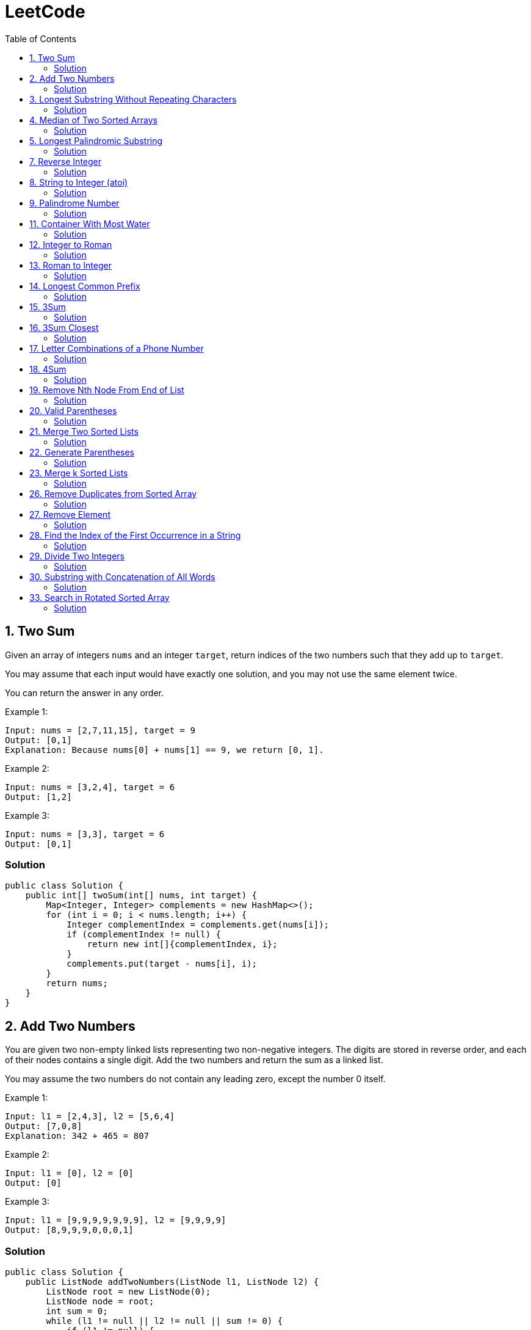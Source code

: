= LeetCode
:toc:
:toc: left

== 1. Two Sum

Given an array of integers `nums` and an integer `target`, return indices of the two numbers such that they add up to `target`.

You may assume that each input would have exactly one solution, and you may not use the same element twice.

You can return the answer in any order.

Example 1:
[source,text]

----
Input: nums = [2,7,11,15], target = 9
Output: [0,1]
Explanation: Because nums[0] + nums[1] == 9, we return [0, 1].
----

Example 2:
[source,text]

----
Input: nums = [3,2,4], target = 6
Output: [1,2]
----

Example 3:
[source,text]

----
Input: nums = [3,3], target = 6
Output: [0,1]
----

=== Solution

[source,java]
----
public class Solution {
    public int[] twoSum(int[] nums, int target) {
        Map<Integer, Integer> complements = new HashMap<>();
        for (int i = 0; i < nums.length; i++) {
            Integer complementIndex = complements.get(nums[i]);
            if (complementIndex != null) {
                return new int[]{complementIndex, i};
            }
            complements.put(target - nums[i], i);
        }
        return nums;
    }
}
----

== 2. Add Two Numbers

You are given two non-empty linked lists representing two non-negative integers.
The digits are stored in reverse order, and each of their nodes contains a single digit.
Add the two numbers and return the sum as a linked list.

You may assume the two numbers do not contain any leading zero, except the number 0 itself.

Example 1:
[source,text]

----
Input: l1 = [2,4,3], l2 = [5,6,4]
Output: [7,0,8]
Explanation: 342 + 465 = 807
----

Example 2:
[source,text]

----
Input: l1 = [0], l2 = [0]
Output: [0]
----

Example 3:
[source,text]

----
Input: l1 = [9,9,9,9,9,9,9], l2 = [9,9,9,9]
Output: [8,9,9,9,0,0,0,1]
----

=== Solution

[source,java]
----
public class Solution {
    public ListNode addTwoNumbers(ListNode l1, ListNode l2) {
        ListNode root = new ListNode(0);
        ListNode node = root;
        int sum = 0;
        while (l1 != null || l2 != null || sum != 0) {
            if (l1 != null) {
                sum = sum + l1.val;
                l1 = l1.next;
            }
            if (l2 != null) {
                sum = sum + l2.val;
                l2 = l2.next;
            }
            node.next = new ListNode(sum % 10);
            sum = sum / 10;
            node = node.next;
        }
        return root.next;
    }
}

class ListNode {
    int val;
    ListNode next;

    ListNode() {
    }

    ListNode(int val) {
        this.val = val;
    }

    ListNode(int val, ListNode next) {
        this.val = val;
        this.next = next;
    }

    @Override
    public boolean equals(Object o) {
        if (this == o) return true;
        if (o == null || getClass() != o.getClass()) return false;
        ListNode listNode = (ListNode) o;
        return val == listNode.val && Objects.equals(next, listNode.next);
    }

    @Override
    public int hashCode() {
        return Objects.hash(val, next);
    }
}
----

== 3. Longest Substring Without Repeating Characters

Given a string `s`, find the length of the longest substring without repeating characters.

Example 1:
[source,text]

----
Input: s = "abcabcbb"
Output: 3
Explanation: The answer is "abc", with the length of 3.
----

Example 2:
[source,text]

----
Input: s = "bbbbb"
Output: 1
Explanation: The answer is "b", with the length of 1.
----

Example 3:
[source,text]

----
Input: s = "pwwkew"
Output: 3
Explanation: The answer is "wke", with the length of 3.
----

Notice that the answer must be a substring, "*pwke*" is a subsequence and not a substring.

=== Solution

[source,java]
----
public class Solution {
    public int lengthOfLongestSubstring(String s) {
        Map<Character, Integer> map = new HashMap<>();
        int maxLength = 0;
        int start = 0;
        for (int end = 0; end < s.length(); end++) {
            if (map.containsKey(s.charAt(end))) {
                start = Math.max(start, map.get(s.charAt(end)) + 1);
            }
            map.put(s.charAt(end), end);
            maxLength = Math.max(maxLength, end - start + 1);
        }
        return maxLength;
    }
}
----

== 4. Median of Two Sorted Arrays

Given two sorted arrays `nums1` and `nums2` of size `m` and `n` respectively, return the median of the two sorted arrays.

The overall run time complexity should be `O(log (m+n))`.

Example 1:
[source,text]

----
Input: nums1 = [1,3], nums2 = [2]
Output: 2.00000
Explanation: merged array = [1,2,3] and median is 2.
----

Example 2:
[source,text]

----
Input: nums1 = [1,2], nums2 = [3,4]
Output: 2.50000
Explanation: merged array = [1,2,3,4] and median is (2 + 3) / 2 = 2.5.
----

=== Solution

[source,java]
----
public class Solution {
    public double findMedianSortedArrays(int[] nums1, int[] nums2) {
        int[] result = IntStream.concat(Arrays.stream(nums1), Arrays.stream(nums2))
                .sorted()
                .toArray();

        return result.length % 2 == 0
                ? (result[(result.length / 2)] + result[result.length / 2 - 1]) / 2.0
                : result[(result.length - 1) / 2];
    }
}
----

== 5. Longest Palindromic Substring

Given a string `s`, return the longest palindromic substring in `s`.

Example 1:
[source,text]

----
Input: s = "babad"
Output: "bab"
Explanation: "aba" is also a valid answer.
----

Example 2:
[source,text]

----
Input: s = "cbbd"
Output: "bb"
----

=== Solution

[source,java]
----
public class Solution {
    public String longestPalindrome(String s) {
        String longest = s.substring(0, 1);
        for (int i = 0; i < s.length(); i++) {
            String palindrome = getString(s, i, i);
            if (palindrome.length() > longest.length()) {
                longest = palindrome;
            }
            palindrome = getString(s, i, i + 1);
            if (palindrome.length() > longest.length()) {
                longest = palindrome;
            }
        }
        return longest;
    }

    private String getString(String s, int left, int right) {
        while (left >= 0 && right < s.length() && s.charAt(left) == s.charAt(right)) {
            left--;
            right++;
        }
        return s.substring(left + 1, right);
    }
}
----

== 7. Reverse Integer

Given a signed 32-bit integer `x`, return `x` with its digits reversed.
If reversing `x` causes the value to go outside the signed 32-bit integer range `[-231, 231 - 1]`, then return 0.

Assume the environment does not allow you to store 64-bit integers (signed or unsigned).

Example 1:
[source,text]

----
Input: x = 123
Output: 321
----

Example 2:
[source,text]

----
Input: x = -123
Output: -321
----

Example 3:
[source,text]

----
Input: x = 120
Output: 21
----

Example 4:
[source,text]

----
Input: x = 1534236469
Output: 0
----

=== Solution

[source,java]
----
public class Solution {
    public int reverse(int x) {
        int iter = x < 0 ? x * -1 : x;
        long result = 0;

        while (iter > 0) {
            result = result * 10 + iter % 10;
            iter = iter / 10;
        }

        if (result > Integer.MAX_VALUE) {
            return 0;
        }

        return x < 0 ? (int) result * -1 : (int) result;
    }
}
----

== 8. String to Integer (atoi)

Implement the myAtoi(string s) function, which converts a string to a 32-bit signed integer (similar to C/C++'s atoi function).

The algorithm for myAtoi(string s) is as follows:

. Read in and ignore any leading whitespace.
. Check if the next character (if not already at the end of the string) is `-` or `+`.
Read this character in if it is either.
This determines if the final result is negative or positive respectively.
Assume the result is positive if neither is present.
. Read in next the characters until the next non-digit character or the end of the input is reached.
The rest of the string is ignored.
. Convert these digits into an integer (i.e. `"123" -> 123`, `"0032" -> 32`).
If no digits were read, then the integer is 0. Change the sign as necessary (from step 2).
. If the integer is out of the 32-bit signed integer range `[-2e31, 2e31 - 1]`, then clamp the integer so that it remains in the range.
Specifically, integers less than `-2e31` should be clamped to `-2e31`, and integers greater than `2e31 - 1` should be clamped to `2e31 - 1`.
. Return the integer as the final result.

Note:

* Only the space character `' '` is considered a whitespace character.
* Do not ignore any characters other than the leading whitespace or the rest of the string after the digits.

Example 1:
[source,text]

----
Input: s = "42"
Output: 42
Explanation: The underlined characters are what is read in, the caret is the current reader position.
Step 1: "42" (no characters read because there is no leading whitespace)
Step 2: "42" (no characters read because there is neither a '-' nor '+')
Step 3: "42" ("42" is read in)
The parsed integer is 42.
Since 42 is in the range [-2e31, 2e31 - 1], the final result is 42.
----

Example 2:
[source,text]

----
Input: s = "   -42"
Output: -42
Explanation:
Step 1: "   -42" (leading whitespace is read and ignored)
Step 2: "   -42" ('-' is read, so the result should be negative)
Step 3: "   -42" ("42" is read in)
The parsed integer is -42.
Since -42 is in the range [-23e1, 2e31 - 1], the final result is -42.
----

Example 3:
[source,text]

----
Input: s = "4193 with words"
Output: 4193
Explanation:
Step 1: "4193 with words" (no characters read because there is no leading whitespace)
Step 2: "4193 with words" (no characters read because there is neither a '-' nor '+')
Step 3: "4193 with words" ("4193" is read in; reading stops because the next character is a non-digit)
The parsed integer is 4193.
Since 4193 is in the range [-2e31, 2e31 - 1], the final result is 4193.
----

=== Solution

[source,java]
----
public class Solution {
    public int myAtoi(String s) {
        if (s == null || s.trim().isEmpty()) {
            return 0;
        }
        int i = 0;
        int result = 0;
        int sign = 1;
        s = s.trim();
        if (s.charAt(i) == '-') {
            sign = -1;
            i++;
        } else if (s.charAt(i) == '+') {
            i++;
        }
        while (i < s.length() && Character.isDigit(s.charAt(i))) {
            int d = Integer.parseInt(String.valueOf(s.charAt(i)));
            if (result > (Integer.MAX_VALUE - d) / 10) {
                return sign > 0 ? Integer.MAX_VALUE : Integer.MIN_VALUE;
            }
            result = result * 10 + d;
            i++;
        }
        return result * sign;
    }
}
----

== 9. Palindrome Number

Given an integer `x`, return `true` if `x` is a *palindrome*, and `false` otherwise.

Example 1:
[source,text]

----
Input: x = 121
Output: true
Explanation: 121 reads as 121 from left to right and from right to left.
----

Example 2:
[source,text]

----
Input: x = -121
Output: false
Explanation: From left to right, it reads -121. From right to left, it becomes 121-. Therefore it is not a palindrome.
----

Example 3:
[source,text]

----
Input: x = 10
Output: false
Explanation: Reads 01 from right to left. Therefore it is not a palindrome.
----

=== Solution

[source,java]
----
public class Solution {
    public boolean isPalindrome(int x) {
        if (x == 0) {
            return true;
        }
        if (x < 0 || x % 10 == 0) {
            return false;
        }
        int result = 0;
        while (result < x) {
            result = result * 10 + x % 10;
            x = x / 10;
        }
        return result == x || result / 10 == x;
    }
}
----

== 11. Container With Most Water

You are given an integer array height of length `n`.
There are `n` vertical lines drawn such that the two endpoints of the stem:[i^{th}] line are (`i, 0`) and (`i, height[i]`).

Find two lines that together with the x-axis form a container, such that the container contains the most water.

Return the maximum amount of water a container can store.

Notice that you may not slant the container.

Example 1:
[source,text]

----
Input: height = [1,8,6,2,5,4,8,3,7]
Output: 49
Explanation: The above vertical lines are represented by array [1,8,6,2,5,4,8,3,7]. In this case, the max area of water (blue section) the container can contain is 49.
----

image::src/main/resources/images/task11.png[]

Example 2:
[source,text]

----
Input: height = [1,1]
Output: 1
----

=== Solution

[source,java]
----
public class Solution {
    public int maxArea(int[] height) {
        int maxArea = 0;
        int left = 0;
        int right = height.length - 1;
        while (left < right) {
            int leftHeight = height[left];
            int rightHeight = height[right];
            int tempArea = (right - left) * min(leftHeight, rightHeight);
            maxArea = max(maxArea, tempArea);
            if (leftHeight > rightHeight) {
                right--;
            } else if (leftHeight < rightHeight) {
                left++;
            } else {
                left++;
                right--;
            }
        }
        return maxArea;
    }
}
----

== 12. Integer to Roman

Roman numerals are represented by seven different symbols: `I`, `V`, `X`, `L`, `C`, `D` and `M`.

[source,text]
----
Symbol       Value
I             1
V             5
X             10
L             50
C             100
D             500
M             1000
----

For example, `2` is written as `II` in Roman numeral, just two one's added together. `12` is written as `XII`, which is simply `X + II`.
The number `27` is written as `XXVII`, which is `XX + V + II`.

Roman numerals are usually written largest to smallest from left to right.
However, the numeral for four is not `IIII`.
Instead, the number four is written as `IV`.
Because the one is before the five we subtract it making four.
The same principle applies to the number nine, which is written as `IX`.

There are six instances where subtraction is used:

* `I` can be placed before `V` (5) and `X` (10) to make `4` and `9`.
* `X` can be placed before `L` (50) and `C` (100) to make `40` and `90`.
* `C` can be placed before `D` (500) and `M` (1000) to make `400` and `900`.

Given an integer, convert it to a roman numeral.

Example 1:

[source,text]
----
Input: num = 3
Output: "III"
Explanation: 3 is represented as 3 ones.
----

Example 2:

[source,text]
----
Input: num = 58
Output: "LVIII"
Explanation: L = 50, V = 5, III = 3.
----

Example 3:

[source,text]
----
Input: num = 1994
Output: "MCMXCIV"
Explanation: M = 1000, CM = 900, XC = 90 and IV = 4.
----

=== Solution

[source,java]
----
public class Solution {
    private final static int[] val = {1000, 900, 500, 400, 100, 90, 50, 40, 10, 9, 5, 4, 1};
    private final static String[] rom = {"M", "CM", "D", "CD", "C", "XC", "L", "XL", "X", "IX", "V", "IV", "I"};

    public String intToRoman(int num) {
        StringBuilder result = new StringBuilder();
        for (int i = 0; num > 0; i++) {
            while (num >= val[i]) {
                result.append(rom[i]);
                num -= val[i];
            }
        }
        return result.toString();
    }
}
----

== 13. Roman to Integer

Roman numerals are represented by seven different symbols: `I`, `V`, `X`, `L`, `C`, `D` and `M`.

[source,text]
----
Symbol       Value
I             1
V             5
X             10
L             50
C             100
D             500
M             1000
----

For example, `2` is written as `II` in Roman numeral, just two one's added together. `12` is written as `XII`, which is simply `X + II`.
The number `27` is written as `XXVII`, which is `XX + V + II`.

Roman numerals are usually written largest to smallest from left to right.
However, the numeral for four is not `IIII`.
Instead, the number four is written as `IV`.
Because the one is before the five we subtract it making four.
The same principle applies to the number nine, which is written as `IX`.

There are six instances where subtraction is used:

* `I` can be placed before `V` (5) and `X` (10) to make `4` and `9`.
* `X` can be placed before `L` (50) and `C` (100) to make `40` and `90`.
* `C` can be placed before `D` (500) and `M` (1000) to make `400` and `900`.

Given a roman numeral, convert it to an integer.

Example 1:

[source,text]
----
Input: s = "III"
Output: 3
Explanation: III = 3.
----

Example 2:

[source,text]
----
Input: s = "LVIII"
Output: 58
Explanation: L = 50, V= 5, III = 3.
----

Example 3:

[source,text]
----
Input: s = "MCMXCIV"
Output: 1994
Explanation: M = 1000, CM = 900, XC = 90 and IV = 4.
----

=== Solution

[source,java]
----
public class Solution {
    private final static Map<Character, Integer> map = new HashMap<>(Map.of(
            'I', 1,
            'V', 5,
            'X', 10,
            'L', 50,
            'C', 100,
            'D', 500,
            'M', 1000
    ));

    public int romanToInt(String s) {
        int result = 0;
        for (int i = 0; i < s.length(); i++) {
            if (i != s.length() - 1) {
                if (map.get(s.charAt(i)) >= map.get(s.charAt(i + 1))) {
                    result += map.get(s.charAt(i));
                } else {
                    result += map.get(s.charAt(i + 1)) - map.get(s.charAt(i));
                    i++;
                }
            } else {
                result += map.get(s.charAt(i));
            }
        }
        return result;
    }
}
----

== 14. Longest Common Prefix

Write a function to find the longest common prefix string amongst an array of strings.

If there is no common prefix, return an empty string `""`.

Example 1:
[source,text]

----
Input: strs = ["flower","flow","flight"]
Output: "fl"
----

Example 2:
[source,text]

----
Input: strs = ["dog","racecar","car"]
Output: ""
Explanation: There is no common prefix among the input strings.
----

=== Solution

[source,java]
----
public class Solution {
    public String longestCommonPrefix(String[] strs) {
        if (strs == null || strs.length == 0) {
            return "";
        }
        Arrays.sort(strs);
        String first = strs[0];
        String last = strs[strs.length - 1];
        int counter = 0;
        while (counter < first.length()) {
            if (first.charAt(counter) != last.charAt(counter)) {
                break;
            }
            counter++;
        }
        return counter == 0 ? "" : first.substring(0, counter);
    }
}
----

== 15. 3Sum

Given an integer array nums, return all the triplets `[nums[i], nums[j], nums[k]]` such that `i != j`, `i != k`, and `j != k`, and `nums[i] + nums[j] + nums[k] == 0`.

Notice that the solution set must not contain duplicate triplets.

Example 1:
[source,text]

----
Input: nums = [-1,0,1,2,-1,-4]
Output: [[-1,-1,2],[-1,0,1]]
Explanation:
nums[0] + nums[1] + nums[2] = (-1) + 0 + 1 = 0.
nums[1] + nums[2] + nums[4] = 0 + 1 + (-1) = 0.
nums[0] + nums[3] + nums[4] = (-1) + 2 + (-1) = 0.
The distinct triplets are [-1,0,1] and [-1,-1,2].
Notice that the order of the output and the order of the triplets does not matter.
----

Example 2:
[source,text]

----
Input: nums = [0,1,1]
Output: []
Explanation: The only possible triplet does not sum up to 0.
----

Example 3:
[source,text]

----
Input: nums = [0,0,0]
Output: [[0,0,0]]
Explanation: The only possible triplet sums up to 0.
----

=== Solution

[source,java]
----
public class Solution {
    public List<List<Integer>> threeSum(int[] nums) {
        Arrays.sort(nums);
        Set<List<Integer>> result = new HashSet<>();
        for (int i = 0; i < nums.length - 2; i++) {
            int j = i + 1;
            int k = nums.length - 1;
            while (j < k) {
                int sum = nums[i] + nums[j] + nums[k];
                if (sum == 0) {
                    List<Integer> temp = new ArrayList<>(List.of(nums[i], nums[j], nums[k]));
                    Collections.sort(temp);
                    result.add(temp);
                    while (j < k && nums[j] == nums[j + 1]) {
                        j++;
                    }
                    while (j < k && nums[k] == nums[k - 1]) {
                        k--;
                    }
                    j++;
                    k--;
                } else if (sum < 0) {
                    j++;
                } else {
                    k--;
                }
            }
        }
        return new ArrayList<>(result);
    }
}
----

== 16. 3Sum Closest

Given an integer array `nums` of length `n` and an integer `target`, find three integers in `nums` such that the sum is closest to `target`.

Return the sum of the three integers.

You may assume that each input would have exactly one solution.

Example 1:
[source,text]

----
Input: nums = [-1,2,1,-4], target = 1
Output: 2
Explanation: The sum that is closest to the target is 2. (-1 + 2 + 1 = 2).
----

Example 2:
[source,text]

----
Input: nums = [0,0,0], target = 1
Output: 0
Explanation: The sum that is closest to the target is 0. (0 + 0 + 0 = 0).
----

=== Solution

[source,java]
----
public class Solution {
    public int threeSumClosest(int[] nums, int target) {
        if (nums.length == 3) {
            return nums[0] + nums[1] + nums[2];
        }
        Arrays.sort(nums);
        int result = Math.abs(nums[0] + nums[1] + nums[nums.length - 1]);
        int temp = Math.abs(result - target);
        for (int i = 0; i < nums.length - 2; i++) {
            int j = i + 1;
            int k = nums.length - 1;
            while (j < k) {
                int sum = nums[i] + nums[j] + nums[k];
                if (sum == target) {
                    return sum;
                }
                if (temp > Math.abs(sum - target)) {
                    temp = Math.abs(sum - target);
                    result = sum;
                }
                if (sum > target) {
                    k--;
                } else {
                    j++;
                }
            }
        }
        return result;
    }
}
----

== 17. Letter Combinations of a Phone Number

Given a string containing digits from `2-9` inclusive, return all possible letter combinations that the number could represent.
Return the answer in any order.

A mapping of digits to letters (just like on the telephone buttons) is given below.
Note that `1` does not map to any letters.

image::src/main/resources/images/task17.png[]

Example 1:
[source,text]

----
Input: digits = "23"
Output: ["ad","ae","af","bd","be","bf","cd","ce","cf"]
----

Example 2:
[source,text]

----
Input: digits = ""
Output: []
----

Example 3:
[source,text]

----
Input: digits = "2"
Output: ["a","b","c"]
----

=== Solution

[source,java]
----
class Solution {
    Map<Character, String> map = new HashMap<>(
            Map.of(
                    '0', "",
                    '1', "",
                    '2', "abc",
                    '3', "def",
                    '4', "ghi",
                    '5', "jkl",
                    '6', "mno",
                    '7', "pqrs",
                    '8', "tuv",
                    '9', "wxyz"
            )
    );

    public List<String> letterCombinations(String digits) {
        if (digits == null || digits.length() == 0) {
            return List.of();
        }
        List<String> result = new ArrayList<>();
        solve(digits, map, result, 0, "");
        return result;
    }

    private static void solve(String digits, Map<Character, String> map, List<String> result, int index, String res) {
        if (index == digits.length()) {
            result.add(res);
            return;
        }
        String temp = map.get(digits.charAt(index));
        for (int i = 0; i < temp.length(); i++) {
            String newTemp = res + temp.charAt(i);
            solve(digits, map, result, index + 1, newTemp);
        }
    }
}
----

== 18. 4Sum

Given an array `nums` of `n` integers, return an array of all the unique quadruplets `[nums[a], nums[b], nums[c], nums[d]]` such that:

* `0 <= a, b, c, d < n`
* `a`, `b`, `c`, and `d` are *distinct*.
* `nums[a] + nums[b] + nums[c] + nums[d] == target`

You may return the answer in any order.

Example 1:
[source,text]

----
Input: nums = [1,0,-1,0,-2,2], target = 0
Output: [[-2,-1,1,2],[-2,0,0,2],[-1,0,0,1]]
----

Example 2:
[source,text]

----
Input: nums = [2,2,2,2,2], target = 8
Output: [[2,2,2,2]]
----

=== Solution

[source,java]
----
class Solution {
    public List<List<Integer>> fourSum(int[] nums, int target) {
        Arrays.sort(nums);
        List<List<Integer>> result = new ArrayList<>();
        for (int i = 0; i < nums.length; i++) {
            if (i > 0 && nums[i] == nums[i - 1]) {
                continue;
            }
            for (int j = i + 1; j < nums.length - 1; j++) {
                if (j > i + 1 && nums[j] == nums[j - 1]) {
                    continue;
                }
                int k = j + 1;
                int l = nums.length - 1;
                while (k < l) {
                    long temp = (long) nums[i] + (long) nums[j] + (long) nums[k] + (long) nums[l];
                    if (temp > Integer.MAX_VALUE) {
                        k++;
                        continue;
                    }
                    if (temp < Integer.MIN_VALUE) {
                        l--;
                        continue;
                    }
                    if (temp == target) {
                        result.add(List.of(nums[i], nums[j], nums[k], nums[l]));
                        while (k < l && nums[k] == nums[k + 1]) {
                            k++;
                        }
                        while (k < l && nums[l] == nums[l - 1]) {
                            l--;
                        }
                        k++;
                        l--;
                    } else if (temp > target) {
                        l--;
                    } else {
                        k++;
                    }
                }
            }
        }
        return result;
    }
}
----

== 19. Remove Nth Node From End of List

Given the head of a linked list, remove the nth node from the end of the list and return its head.

Example 1:

[source,text]
----
Input: head = [1,2,3,4,5], n = 2
Output: [1,2,3,5]
----

image::src/main/resources/images/task19.png[]

Example 2:

[source,text]
----
Input: head = [1], n = 1
Output: []
----

Example 3:

[source,text]
----
Input: head = [1,2], n = 1
Output: [1]
----

=== Solution

[source,java]
----
public class Solution {
    public ListNode removeNthFromEnd(ListNode head, int n) {
        ListNode resultNode = new ListNode(0);
        ListNode slow = resultNode;
        ListNode fast = resultNode;
        slow.next = head;

        for (int i = 0; i <= n; i++) {
            fast = fast.next;
        }
        while (fast != null) {
            fast = fast.next;
            slow = slow.next;
        }
        slow.next = slow.next.next;

        return resultNode.next;
    }
}

class ListNode {
    int val;
    ListNode next;

    ListNode() {
    }

    ListNode(int val) {
        this.val = val;
    }

    ListNode(int val, ListNode next) {
        this.val = val;
        this.next = next;
    }

    @Override
    public boolean equals(Object o) {
        if (this == o) return true;
        if (o == null || getClass() != o.getClass()) return false;
        ListNode listNode = (ListNode) o;
        return val == listNode.val && Objects.equals(next, listNode.next);
    }

    @Override
    public int hashCode() {
        return Objects.hash(val, next);
    }
}
----

== 20. Valid Parentheses

Given a string s containing just the characters `(,` `)`, `{`, `}`, `[` and `]`, determine if the input string is valid.

An input string is valid if:

. Open brackets must be closed by the same type of brackets.
. Open brackets must be closed in the correct order.
. Every close bracket has a corresponding open bracket of the same type.

Example 1:

[source,text]
----
Input: s = "()"
Output: true
----

Example 2:

[source,text]
----
Input: s = "()[]{}"
Output: true
----

Example 3:

[source,text]
----
Input: s = "(]"
Output: false
----

=== Solution

[source,java]
----
public class Solution {
    Map<Character, Character> map = Map.of(
            ')', '(',
            ']', '[',
            '}', '{'
    );

    public boolean isValid(String s) {
        Stack<Character> stack = new Stack<>();
        for (int i = 0; i < s.length(); i++) {
            if (s.charAt(i) == '(' || s.charAt(i) == '[' || s.charAt(i) == '{') {
                stack.push(s.charAt(i));
                continue;
            }
            if (stack.size() == 0 || map.get(s.charAt(i)) != stack.pop()) {
                return false;
            }
        }
        return stack.size() == 0;
    }
}
----

== 21. Merge Two Sorted Lists

You are given the heads of two sorted linked lists `list1` and `list2`.

Merge the two lists in a one sorted list.
The list should be made by splicing together the nodes of the first two lists.

Return the head of the merged linked list.

Example 1:

[source,text]
----
Input: list1 = [1,2,4], list2 = [1,3,4]
Output: [1,1,2,3,4,4]
----

image::src/main/resources/images/task21.png[]

Example 2:

[source,text]
----
Input: list1 = [], list2 = []
Output: []
----

Example 3:

[source,text]
----
Input: list1 = [], list2 = [0]
Output: [0]
----

=== Solution

[source,java]
----
public class Solution {
    public ListNode mergeTwoLists(ListNode list1, ListNode list2) {
        if (list1 == null) {
            return list2;
        }
        if (list2 == null) {
            return list1;
        }
        if (list1.val < list2.val) {
            list1.next = mergeTwoLists(list1.next, list2);
            return list1;
        } else {
            list2.next = mergeTwoLists(list1, list2.next);
            return list2;
        }
    }
}

class ListNode {
    int val;
    ListNode next;

    ListNode() {
    }

    ListNode(int val) {
        this.val = val;
    }

    ListNode(int val, ListNode next) {
        this.val = val;
        this.next = next;
    }

    @Override
    public boolean equals(Object o) {
        if (this == o) return true;
        if (o == null || getClass() != o.getClass()) return false;
        ListNode listNode = (ListNode) o;
        return val == listNode.val && Objects.equals(next, listNode.next);
    }

    @Override
    public int hashCode() {
        return Objects.hash(val, next);
    }
}
----

== 22. Generate Parentheses

Given `n` pairs of parentheses, write a function to generate all combinations of well-formed parentheses.

Example 1:

[source,text]
----

Input: n = 3
Output: ["((()))","(()())","(())()","()(())","()()()"]
----

Example 2:

[source,text]
----

Input: n = 1
Output: ["()"]
----

=== Solution

[source,java]
----
public class Solution {
    public List<String> generateParenthesis(int n) {
        List<String> result = new ArrayList<>();
        helper(result, "", 0, 0, n);
        return result;
    }

    private void helper(List<String> result, String temp, int open, int close, int n) {
        if (temp.length() == n * 2) {
            result.add(temp);
            return;
        }
        if (open < n) {
            helper(result, temp + "(", open + 1, close, n);
        }
        if (close < open) {
            helper(result, temp + ")", open, close + 1, n);
        }
    }
}
----

== 23. Merge k Sorted Lists

You are given an array of `k` linked-lists `lists`, each linked-list is sorted in ascending order.

Merge all the linked-lists into one sorted linked-list and return it.

Example 1:

[source,text]
----
Input: lists = [[1,4,5],[1,3,4],[2,6]]
Output: [1,1,2,3,4,4,5,6]
Explanation: The linked-lists are:
[
  1->4->5,
  1->3->4,
  2->6
]
merging them into one sorted list:
1->1->2->3->4->4->5->6
----

Example 2:

[source,text]
----
Input: lists = []
Output: []
----

Example 3:

[source,text]
----
Input: lists = [[]]
Output: []
----

=== Solution

[source,java]
----
public class Solution {
    public ListNode mergeKLists(ListNode[] lists) {
        if (lists == null || lists.length == 0) {
            return null;
        }
        PriorityQueue<ListNode> queue = createQueue(lists);
        ListNode result = new ListNode(0);
        ListNode temp = result;
        for (ListNode node : lists) {
            if (node != null) {
                queue.add(node);
            }
        }
        while (!queue.isEmpty()) {
            temp.next = queue.poll();
            temp = temp.next;

            if (temp.next != null) {
                queue.add(temp.next);
            }
        }
        return result.next;
    }

    private PriorityQueue<ListNode> createQueue(ListNode[] lists) {
        return new PriorityQueue<>(lists.length, (o1, o2) -> {
            if (o1.val < o2.val)
                return -1;
            else if (o1.val == o2.val)
                return 0;
            else
                return 1;
        });
    }
}

class ListNode {
    int val;
    ListNode next;

    ListNode() {
    }

    ListNode(int val) {
        this.val = val;
    }

    ListNode(int val, ListNode next) {
        this.val = val;
        this.next = next;
    }

    @Override
    public boolean equals(Object o) {
        if (this == o) return true;
        if (o == null || getClass() != o.getClass()) return false;
        ListNode listNode = (ListNode) o;
        return val == listNode.val && Objects.equals(next, listNode.next);
    }

    @Override
    public int hashCode() {
        return Objects.hash(val, next);
    }
}
----

== 26. Remove Duplicates from Sorted Array

Given an integer array `nums` sorted in non-decreasing order, remove the duplicates in-place such that each unique element appears only once.
The relative order of the elements should be kept the same.

Since it is impossible to change the length of the array in some languages, you must instead have the result be placed in the first part of the array `nums`.
More formally, if there are `k` elements after removing the duplicates, then the first k elements of `nums` should hold the final result.
It does not matter what you leave beyond the first `k` elements.

Return `k` after placing the final result in the first `k` slots of `nums`.

Do not allocate extra space for another array.
You must do this by modifying the input array in-place with O(1) extra memory.

Custom Judge:

The judge will test your solution with the following code:

[source,text]
----
int[] nums = [...]; // Input array
int[] expectedNums = [...]; // The expected answer with correct length

int k = removeDuplicates(nums); // Calls your implementation

assert k == expectedNums.length;
for (int i = 0; i < k; i++) {
assert nums[i] == expectedNums[i];
}
----

If all assertions pass, then your solution will be accepted.

Example 1:

[source,text]
----
Input: nums = [1,1,2]
Output: 2, nums = [1,2,_]
Explanation: Your function should return k = 2, with the first two elements of nums being 1 and 2 respectively.
It does not matter what you leave beyond the returned k (hence they are underscores).
----

Example 2:

[source,text]
----

Input: nums = [0,0,1,1,1,2,2,3,3,4]
Output: 5, nums = [0,1,2,3,4,_,_,_,_,_]
Explanation: Your function should return k = 5, with the first five elements of nums being 0, 1, 2, 3, and 4 respectively.
It does not matter what you leave beyond the returned k (hence they are underscores).
----

=== Solution

[source,java]
----
public class Solution {
    public int removeDuplicates(int[] nums) {
        int temp = nums[0];
        int size = 1;
        for (int i = 1; i < nums.length; i++) {
            if (nums[i] > temp) {
                temp = nums[i];
                nums[size] = temp;
                size++;
            }
        }
        return size;
    }
}
----

== 27. Remove Element

Given an integer array `nums` and an integer `val`, remove all occurrences of `val` in `nums` in-place.
The relative order of the elements may be changed.

Since it is impossible to change the length of the array in some languages, you must instead have the result be placed in the first part of the array `nums`.
More formally, if there are `k` elements after removing the duplicates, then the first `k` elements of `nums` should hold the final result.
It does not matter what you leave beyond the first `k` elements.

Return `k` after placing the final result in the first `k` slots of `nums`.

Do not allocate extra space for another array.
You must do this by modifying the input array in-place with O(1) extra memory.

Custom Judge:

The judge will test your solution with the following code:

[source,text]
----
int[] nums = [...]; // Input array
int val = ...; // Value to remove
int[] expectedNums = [...]; // The expected answer with correct length.
// It is sorted with no values equaling val.

int k = removeElement(nums, val); // Calls your implementation

assert k == expectedNums.length;
sort(nums, 0, k); // Sort the first k elements of nums
for (int i = 0; i < actualLength; i++) {
assert nums[i] == expectedNums[i];
}
----

If all assertions pass, then your solution will be accepted.

Example 1:

[source,text]
----
Input: nums = [3,2,2,3], val = 3
Output: 2, nums = [2,2,_,_]
Explanation: Your function should return k = 2, with the first two elements of nums being 2.
It does not matter what you leave beyond the returned k (hence they are underscores).
----

Example 2:

[source,text]
----
Input: nums = [0,1,2,2,3,0,4,2], val = 2
Output: 5, nums = [0,1,4,0,3,_,_,_]
Explanation: Your function should return k = 5, with the first five elements of nums containing 0, 0, 1, 3, and 4.
Note that the five elements can be returned in any order.
It does not matter what you leave beyond the returned k (hence they are underscores).
----

=== Solution

[source,java]
----
public class Solution {
    public int removeElement(int[] nums, int val) {
        int counter = 0;
        for (int i = 0; i < nums.length; i++) {
            if (nums[i] != val) {
                nums[counter] = nums[i];
                counter++;
            }
        }
        return counter;
    }
}
----

== 28. Find the Index of the First Occurrence in a String

Given two strings `needle` and `haystack`, return the index of the first occurrence of `needle` in `haystack`, or `-1` if `needle` is not part of `haystack`.

Example 1:

[source,text]
----
Input: haystack = "sadbutsad", needle = "sad"
Output: 0
Explanation: "sad" occurs at index 0 and 6.
The first occurrence is at index 0, so we return 0.

----

Example 2:

[source,text]
----
Input: haystack = "leetcode", needle = "leeto"
Output: -1
Explanation: "leeto" did not occur in "leetcode", so we return -1.

----

=== Solution

[source,java]
----
public class Solution {
    public int strStr(String haystack, String needle) {
        int x = haystack.length() - needle.length();
        for (int i = 0; i <= x; i++) {
            if (needle.equals(haystack.substring(i, i + needle.length()))) {
                return i;
            }
        }
        return -1;
    }
}
----

== 29. Divide Two Integers

Given two integers `dividend` and `divisor`, divide two integers without using multiplication, division, and mod operator.

The integer division should truncate toward zero, which means losing its fractional part.
For example, `8.345` would be truncated to `8`, and `-2.7335` would be truncated to `-2`.

Return the quotient after dividing `dividend` by `divisor`.

Note: Assume we are dealing with an environment that could only store integers within the 32-bit signed integer range: `[−2e31, 2e31 − 1]`.
For this problem, if the quotient is strictly greater than `2e31 - 1`, then return `2e31 - 1`, and if the quotient is strictly less than `-2e31`, then return `-2e31`.

Example 1:

[source,text]
----
Input: dividend = 10, divisor = 3
Output: 3
Explanation: 10/3 = 3.33333.. which is truncated to 3.
----

Example 2:

[source,text]
----
Input: dividend = 7, divisor = -3
Output: -2
Explanation: 7/-3 = -2.33333.. which is truncated to -2.
----

=== Solution

[source,java]
----
public class Solution {
    public int divide(int dividend, int divisor) {
        int sign = 1;
        if ((dividend > 0 && divisor < 0) || (dividend < 0 && divisor > 0)) {
            sign = -1;
        }
        long tempResult = divide(Math.abs((long) dividend), Math.abs((long) divisor));
        return tempResult > Integer.MAX_VALUE
                ? sign == 1 ? Integer.MAX_VALUE : Integer.MIN_VALUE
                : (int) (sign * tempResult);
    }

    private long divide(long dividend, long divisor) {
        if (dividend < divisor) {
            return 0;
        }
        long sum = divisor;
        long mult = 1;
        while ((sum * 2) <= dividend) {
            sum += sum;
            mult += mult;
        }
        return mult + divide(dividend - sum, divisor);
    }
}
----

== 30. Substring with Concatenation of All Words

You are given a string `s` and an array of strings `words`.
All the strings of `words` are of the same length.

A concatenated substring in `s` is a substring that contains all the strings of any permutation of `words` concatenated.

* For example, if `words = ["ab","cd","ef"]`, then `"abcdef"`, `"abefcd"`, `"cdabef"`, `"cdefab"`, `"efabcd"`, and `"efcdab"` are all concatenated strings. `"acdbef"` is not a concatenated substring because it is not the concatenation of any permutation of `words`.

Return the starting indices of all the concatenated substrings in `s`.
You can return the answer in any order.

Example 1:

[source,text]
----
Input: s = "barfoothefoobarman", words = ["foo","bar"]
Output: [0,9]
Explanation: Since words.length == 2 and words[i].length == 3, the concatenated substring has to be of length 6.
The substring starting at 0 is "barfoo". It is the concatenation of ["bar","foo"] which is a permutation of words.
The substring starting at 9 is "foobar". It is the concatenation of ["foo","bar"] which is a permutation of words.
The output order does not matter. Returning [9,0] is fine too.
----

Example 2:

[source,text]
----
Input: s = "wordgoodgoodgoodbestword", words = ["word","good","best","word"]
Output: []
Explanation: Since words.length == 4 and words[i].length == 4, the concatenated substring has to be of length 16.
There is no substring of length 16 is s that is equal to the concatenation of any permutation of words.
We return an empty array.
----

Example 3:

[source,text]
----
Input: s = "barfoofoobarthefoobarman", words = ["bar","foo","the"]
Output: [6,9,12]
Explanation: Since words.length == 3 and words[i].length == 3, the concatenated substring has to be of length 9.
The substring starting at 6 is "foobarthe". It is the concatenation of ["foo","bar","the"] which is a permutation of words.
The substring starting at 9 is "barthefoo". It is the concatenation of ["bar","the","foo"] which is a permutation of words.
The substring starting at 12 is "thefoobar". It is the concatenation of ["the","foo","bar"] which is a permutation of words.
----

=== Solution

[source,java]
----
public class Solution {
    public List<Integer> findSubstring(String s, String[] words) {
        Map<String, Integer> counts = new HashMap<>();
        for (String word : words) {
            int count = counts.getOrDefault(word, 0) + 1;
            counts.put(word, count);
        }
        List<Integer> result = new ArrayList<>();
        int n = s.length();
        int num = words.length;
        int len = words[0].length();
        for (int i = 0; i < n - num * len + 1; i++) {
            Map<String, Integer> copy = new HashMap<>();
            int temp = 0;
            while (temp < num) {
                String word = s.substring(i + temp * len, i + (temp + 1) * len);
                if (counts.containsKey(word)) {
                    copy.put(word, copy.getOrDefault(word, 0) + 1);
                    if (copy.get(word) > counts.getOrDefault(word, 0)) {
                        break;
                    }
                } else {
                    break;
                }
                temp++;
            }
            if (temp == num) {
                result.add(i);
            }
        }
        return result;
    }
}
----

== 33. Search in Rotated Sorted Array

There is an integer array `nums` sorted in ascending order (with distinct values).

Prior to being passed to your function, `nums` is possibly rotated at an unknown pivot index `k` (`1 <= k < nums.length`) such that the resulting array is `[nums[k], nums[k+1], ..., nums[n-1], nums[0], nums[1], ..., nums[k-1]]` (0-indexed).
For example, `[0,1,2,4,5,6,7]` might be rotated at pivot index `3` and become `[4,5,6,7,0,1,2]`.

Given the array `nums` after the possible rotation and an integer `target`, return the index of `target` if it is in `nums`, or `-1` if it is not in `nums`.

You must write an algorithm with `O(log n)` runtime complexity.

Example 1:

[source,text]
----
Input: nums = [4,5,6,7,0,1,2], target = 0
Output: 4
----

Example 2:

[source,text]
----
Input: nums = [4,5,6,7,0,1,2], target = 3
Output: -1
----

Example 3:

[source,text]
----
Input: nums = [1], target = 0
Output: -1
----

=== Solution

[source,java]
----
public class Solution {
    public int search(int[] nums, int target) {
        int start = 0;
        int end = nums.length - 1;
        while (start < end) {
            int mid = (start + end) / 2;
            if (nums[mid] == target) {
                return mid;
            }
            if (nums[start] <= nums[mid]) {
                if (target >= nums[start] && target < nums[mid]) {
                    end = mid - 1;
                } else {
                    start = mid + 1;
                }
            } else {
                if (target > nums[mid] && target <= nums[end]) {
                    start = mid + 1;
                } else {
                    end = mid - 1;
                }
            }
        }
        return nums[start] == target ? start : -1;
    }
}
----
